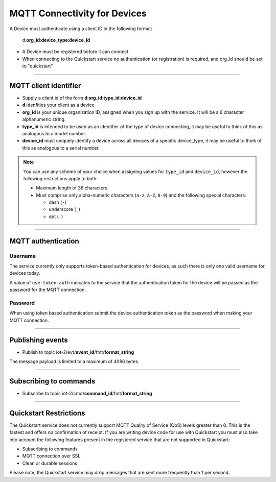 ===============================================================================
MQTT Connectivity for Devices
===============================================================================

A Device must authenticate using a client ID in the following format:

	d:**org\_id**:**device_type**:**device\_id**

- A Device must be registered before it can connect
- When connecting to the Quickstart service no authentication (or registration) is required, and org_id should be set to "quickstart"


----


MQTT client identifier
-------------------------------------------------------------------------------

-  Supply a client id of the form
   **d**:**org\_id**:**type\_id**:**device\_id**
-  **d** idenfities your client as a device
-  **org\_id** is your unique organization ID, assigned when you sign up
   with the service.  It will be a 6 character alphanumeric string.
-  **type\_id** is intended to be used as an identifier of the type
   of device connecting, it may be useful to think of this as analogous
   to a model number. 
-  **device\_id** must uniquely identify a device across all devices of
   a specific device\_type, it may be useful to think of this as
   analogous to a serial number.

.. note:: You can use any scheme of your choice when assigning values for 
    ``type_id`` and ``device_id``, however the following restrictions apply to both:

    - Maximum length of 36 characters 
    - Must comprise only alpha-numeric characters (``a-z``, ``A-Z``, ``0-9``) and the following special characters:

      - dash (``-``)
      - underscore (``_``)
      - dot (``.``)


----


MQTT authentication
-------------------------------------------------------------------------------

Username
~~~~~~~~

The service currently only supports token-based authentication for
devices, as such there is only one valid username for devices today.

A value of ``use-token-auth`` indicates to the service that the
authentication token for the device will be passed as the password for
the MQTT connection.

Password
~~~~~~~~

When using token based authentication submit the device authentication
token as the password when making your MQTT connection.


----


Publishing events
-------------------------------------------------------------------------------

-  Publish to topic iot-2/evt/\ **event\_id**/fmt/**format\_string**

The message payload is limited to a maximum of 4096 bytes.

----


Subscribing to commands
-------------------------------------------------------------------------------

-  Subscribe to topic iot-2/cmd/\ **command\_id**/fmt/**format\_string**


----


Quickstart Restrictions
-------------------------------------------------------------------------------
The Quickstart service does not currently support MQTT Quality of Service (QoS) levels greater than 0. This is the fastest and offers no confirmation of receipt.  If you are writing device code for use with Quickstart you must also take into account the following features present in the registered service that are not supported in Quickstart: 

-  Subscribing to commands
-  MQTT connection over SSL
-  Clean or durable sessions

Please note, the Quickstart service may drop messages that are sent more frequently than 1 per second.
